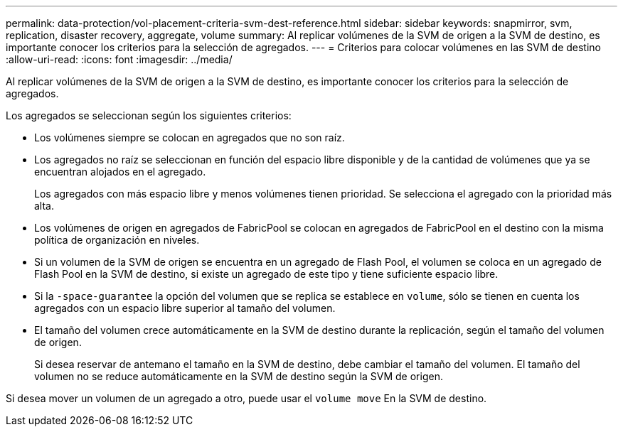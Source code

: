 ---
permalink: data-protection/vol-placement-criteria-svm-dest-reference.html 
sidebar: sidebar 
keywords: snapmirror, svm, replication, disaster recovery, aggregate, volume 
summary: Al replicar volúmenes de la SVM de origen a la SVM de destino, es importante conocer los criterios para la selección de agregados. 
---
= Criterios para colocar volúmenes en las SVM de destino
:allow-uri-read: 
:icons: font
:imagesdir: ../media/


[role="lead"]
Al replicar volúmenes de la SVM de origen a la SVM de destino, es importante conocer los criterios para la selección de agregados.

Los agregados se seleccionan según los siguientes criterios:

* Los volúmenes siempre se colocan en agregados que no son raíz.
* Los agregados no raíz se seleccionan en función del espacio libre disponible y de la cantidad de volúmenes que ya se encuentran alojados en el agregado.
+
Los agregados con más espacio libre y menos volúmenes tienen prioridad. Se selecciona el agregado con la prioridad más alta.

* Los volúmenes de origen en agregados de FabricPool se colocan en agregados de FabricPool en el destino con la misma política de organización en niveles.
* Si un volumen de la SVM de origen se encuentra en un agregado de Flash Pool, el volumen se coloca en un agregado de Flash Pool en la SVM de destino, si existe un agregado de este tipo y tiene suficiente espacio libre.
* Si la `-space-guarantee` la opción del volumen que se replica se establece en `volume`, sólo se tienen en cuenta los agregados con un espacio libre superior al tamaño del volumen.
* El tamaño del volumen crece automáticamente en la SVM de destino durante la replicación, según el tamaño del volumen de origen.
+
Si desea reservar de antemano el tamaño en la SVM de destino, debe cambiar el tamaño del volumen. El tamaño del volumen no se reduce automáticamente en la SVM de destino según la SVM de origen.



Si desea mover un volumen de un agregado a otro, puede usar el `volume move` En la SVM de destino.

